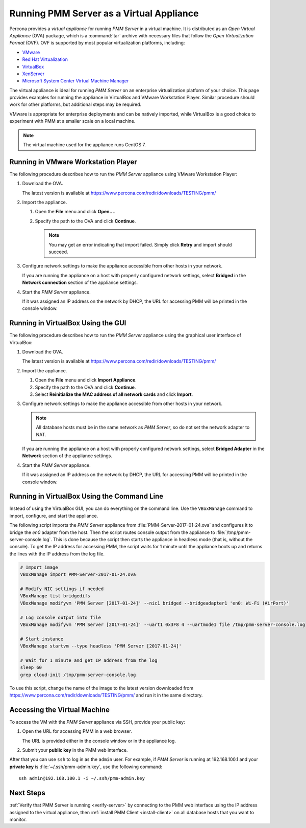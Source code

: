 .. _run-server-ova:

=========================================
Running PMM Server as a Virtual Appliance
=========================================

Percona provides a *virtual appliance*
for running *PMM Server* in a virtual machine.
It is distributed as an *Open Virtual Appliance* (OVA) package,
which is a :command:`tar` archive with necessary files
that follow the *Open Virtualization Format* (OVF).
OVF is supported by most popular virtualization platforms, including:

* `VMware <http://www.vmware.com/>`_
* `Red Hat Virtualization <https://www.redhat.com/en/technologies/virtualization>`_
* `VirtualBox <https://www.virtualbox.org/>`_
* `XenServer <https://www.xenserver.org/>`_
* `Microsoft System Center Virtual Machine Manager <https://www.microsoft.com/en-us/cloud-platform/system-center>`_

The virtual appliance is ideal for running *PMM Server*
on an enterprise virtualization platform of your choice.
This page provides examples for running the appliance in VirtualBox
and VMware Workstation Player.
Similar procedure should work for other platforms,
but additional steps may be required.

VMware is appropriate for enterprise deployments and can be natively imported,
while VirtualBox is a good choice to experiment with PMM
at a smaller scale on a local machine.

.. note:: The virtual machine used for the appliance runs CentOS 7.

Running in VMware Workstation Player
====================================

The following procedure describes how to run the *PMM Server* appliance
using VMware Workstation Player:

1. Download the OVA.

   The latest version is available at
   https://www.percona.com/redir/downloads/TESTING/pmm/

#. Import the appliance.

   1. Open the **File** menu and click **Open...**.

   #. Specify the path to the OVA and click **Continue**.

      .. note:: You may get an error indicating that import failed.
         Simply click **Retry** and import should succeed.

#. Configure network settings to make the appliance accessible
   from other hosts in your network.

   If you are running the appliance on a host
   with properly configured network settings,
   select **Bridged** in the **Network connection** section
   of the appliance settings.

#. Start the *PMM Server* appliance.

   If it was assigned an IP address on the network by DHCP,
   the URL for accessing PMM will be printed in the console window.

Running in VirtualBox Using the GUI
===================================

The following procedure describes how to run the *PMM Server* appliance
using the graphical user interface of VirtualBox:

1. Download the OVA.

   The latest version is available at
   https://www.percona.com/redir/downloads/TESTING/pmm/

#. Import the appliance.

   1. Open the **File** menu and click **Import Appliance**.

   #. Specify the path to the OVA and click **Continue**.

   #. Select **Reinitialize the MAC address of all network cards**
      and click **Import**.

#. Configure network settings to make the appliance accessible
   from other hosts in your network.

   .. note:: All database hosts must be in the same network as *PMM Server*,
      so do not set the network adapter to NAT.

   If you are running the appliance on a host
   with properly configured network settings,
   select **Bridged Adapter** in the **Network** section
   of the appliance settings.

#. Start the *PMM Server* appliance.

   If it was assigned an IP address on the network by DHCP,
   the URL for accessing PMM will be printed in the console window.

Running in VirtualBox Using the Command Line
============================================

Instead of using the VirtualBox GUI,
you can do everything on the command line.
Use the ``VBoxManage`` command to import, configure,
and start the appliance.

The following script imports the *PMM Server* appliance
from :file:`PMM-Server-2017-01-24.ova`
and configures it to bridge the `en0` adapter from the host.
Then the script routes console output from the appliance
to :file:`/tmp/pmm-server-console.log`.
This is done because the script then starts the appliance in headless mode
(that is, without the console).
To get the IP address for accessing PMM,
the script waits for 1 minute until the appliance boots up
and returns the lines with the IP address from the log file.

.. code-block:: text

   # Import image
   VBoxManage import PMM-Server-2017-01-24.ova

   # Modify NIC settings if needed
   VBoxManage list bridgedifs
   VBoxManage modifyvm 'PMM Server [2017-01-24]' --nic1 bridged --bridgeadapter1 'en0: Wi-Fi (AirPort)'

   # Log console output into file
   VBoxManage modifyvm 'PMM Server [2017-01-24]' --uart1 0x3F8 4 --uartmode1 file /tmp/pmm-server-console.log

   # Start instance
   VBoxManage startvm --type headless 'PMM Server [2017-01-24]'

   # Wait for 1 minute and get IP address from the log
   sleep 60
   grep cloud-init /tmp/pmm-server-console.log

To use this script, change the name of the image to the latest version
downloaded from https://www.percona.com/redir/downloads/TESTING/pmm/
and run it in the same directory.

Accessing the Virtual Machine
=============================

To access the VM with the *PMM Server* appliance via SSH,
provide your public key:

1. Open the URL for accessing PMM in a web browser.

   The URL is provided either in the console window or in the appliance log.

#. Submit your **public key** in the PMM web interface.

After that you can use ``ssh`` to log in as the ``admin`` user.
For example, if *PMM Server* is running at 192.168.100.1
and your **private key** is :file:`~/.ssh/pmm-admin.key`,
use the following command::

 ssh admin@192.168.100.1 -i ~/.ssh/pmm-admin.key

Next Steps
==========

:ref:`Verify that PMM Server is running <verify-server>`
by connecting to the PMM web interface using the IP address
assigned to the virtual appliance,
then :ref:`install PMM Client <install-client>`
on all database hosts that you want to monitor.

